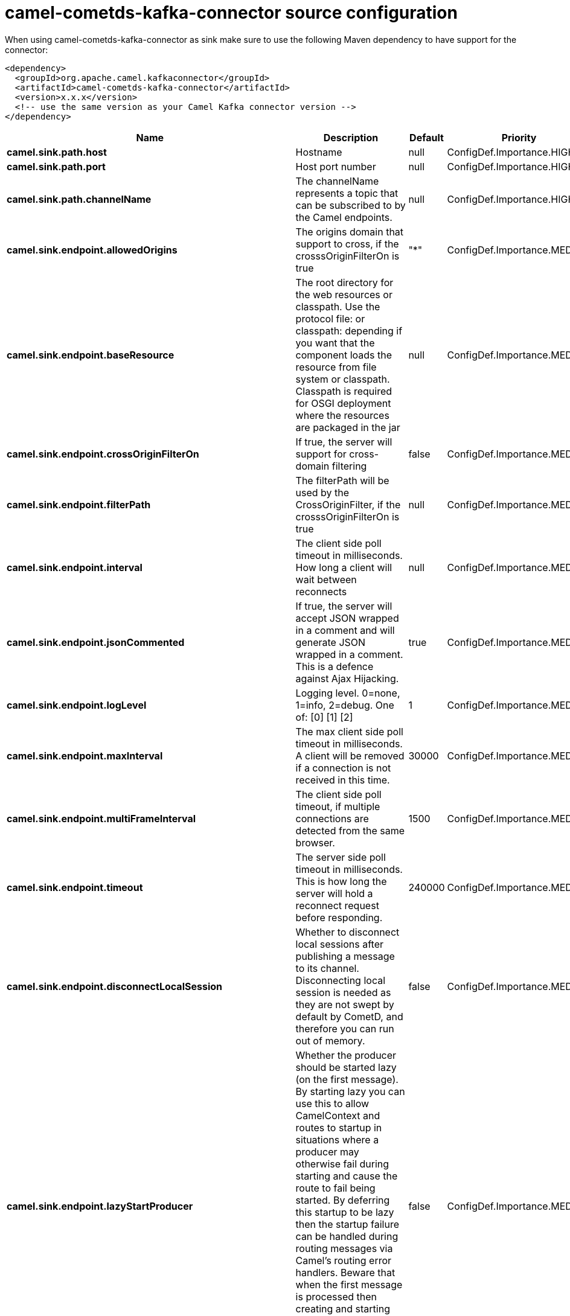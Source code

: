 // kafka-connector options: START
[[camel-cometds-kafka-connector-source]]
= camel-cometds-kafka-connector source configuration

When using camel-cometds-kafka-connector as sink make sure to use the following Maven dependency to have support for the connector:

[source,xml]
----
<dependency>
  <groupId>org.apache.camel.kafkaconnector</groupId>
  <artifactId>camel-cometds-kafka-connector</artifactId>
  <version>x.x.x</version>
  <!-- use the same version as your Camel Kafka connector version -->
</dependency>
----


[width="100%",cols="2,5,^1,2",options="header"]
|===
| Name | Description | Default | Priority
| *camel.sink.path.host* | Hostname | null | ConfigDef.Importance.HIGH
| *camel.sink.path.port* | Host port number | null | ConfigDef.Importance.HIGH
| *camel.sink.path.channelName* | The channelName represents a topic that can be subscribed to by the Camel endpoints. | null | ConfigDef.Importance.HIGH
| *camel.sink.endpoint.allowedOrigins* | The origins domain that support to cross, if the crosssOriginFilterOn is true | "*" | ConfigDef.Importance.MEDIUM
| *camel.sink.endpoint.baseResource* | The root directory for the web resources or classpath. Use the protocol file: or classpath: depending if you want that the component loads the resource from file system or classpath. Classpath is required for OSGI deployment where the resources are packaged in the jar | null | ConfigDef.Importance.MEDIUM
| *camel.sink.endpoint.crossOriginFilterOn* | If true, the server will support for cross-domain filtering | false | ConfigDef.Importance.MEDIUM
| *camel.sink.endpoint.filterPath* | The filterPath will be used by the CrossOriginFilter, if the crosssOriginFilterOn is true | null | ConfigDef.Importance.MEDIUM
| *camel.sink.endpoint.interval* | The client side poll timeout in milliseconds. How long a client will wait between reconnects | null | ConfigDef.Importance.MEDIUM
| *camel.sink.endpoint.jsonCommented* | If true, the server will accept JSON wrapped in a comment and will generate JSON wrapped in a comment. This is a defence against Ajax Hijacking. | true | ConfigDef.Importance.MEDIUM
| *camel.sink.endpoint.logLevel* | Logging level. 0=none, 1=info, 2=debug. One of: [0] [1] [2] | 1 | ConfigDef.Importance.MEDIUM
| *camel.sink.endpoint.maxInterval* | The max client side poll timeout in milliseconds. A client will be removed if a connection is not received in this time. | 30000 | ConfigDef.Importance.MEDIUM
| *camel.sink.endpoint.multiFrameInterval* | The client side poll timeout, if multiple connections are detected from the same browser. | 1500 | ConfigDef.Importance.MEDIUM
| *camel.sink.endpoint.timeout* | The server side poll timeout in milliseconds. This is how long the server will hold a reconnect request before responding. | 240000 | ConfigDef.Importance.MEDIUM
| *camel.sink.endpoint.disconnectLocalSession* | Whether to disconnect local sessions after publishing a message to its channel. Disconnecting local session is needed as they are not swept by default by CometD, and therefore you can run out of memory. | false | ConfigDef.Importance.MEDIUM
| *camel.sink.endpoint.lazyStartProducer* | Whether the producer should be started lazy (on the first message). By starting lazy you can use this to allow CamelContext and routes to startup in situations where a producer may otherwise fail during starting and cause the route to fail being started. By deferring this startup to be lazy then the startup failure can be handled during routing messages via Camel's routing error handlers. Beware that when the first message is processed then creating and starting the producer may take a little time and prolong the total processing time of the processing. | false | ConfigDef.Importance.MEDIUM
| *camel.sink.endpoint.basicPropertyBinding* | Whether the endpoint should use basic property binding (Camel 2.x) or the newer property binding with additional capabilities | false | ConfigDef.Importance.MEDIUM
| *camel.sink.endpoint.synchronous* | Sets whether synchronous processing should be strictly used, or Camel is allowed to use asynchronous processing (if supported). | false | ConfigDef.Importance.MEDIUM
| *camel.component.cometds.extensions* | To use a list of custom BayeuxServer.Extension that allows modifying incoming and outgoing requests. | null | ConfigDef.Importance.MEDIUM
| *camel.component.cometds.lazyStartProducer* | Whether the producer should be started lazy (on the first message). By starting lazy you can use this to allow CamelContext and routes to startup in situations where a producer may otherwise fail during starting and cause the route to fail being started. By deferring this startup to be lazy then the startup failure can be handled during routing messages via Camel's routing error handlers. Beware that when the first message is processed then creating and starting the producer may take a little time and prolong the total processing time of the processing. | false | ConfigDef.Importance.MEDIUM
| *camel.component.cometds.basicPropertyBinding* | Whether the component should use basic property binding (Camel 2.x) or the newer property binding with additional capabilities | false | ConfigDef.Importance.MEDIUM
| *camel.component.cometds.securityPolicy* | To use a custom configured SecurityPolicy to control authorization | null | ConfigDef.Importance.MEDIUM
| *camel.component.cometds.sslContextParameters* | To configure security using SSLContextParameters | null | ConfigDef.Importance.MEDIUM
| *camel.component.cometds.sslKeyPassword* | The password for the keystore when using SSL. | null | ConfigDef.Importance.MEDIUM
| *camel.component.cometds.sslKeystore* | The path to the keystore. | null | ConfigDef.Importance.MEDIUM
| *camel.component.cometds.sslPassword* | The password when using SSL. | null | ConfigDef.Importance.MEDIUM
| *camel.component.cometds.useGlobalSslContextParameters* | Enable usage of global SSL context parameters. | false | ConfigDef.Importance.MEDIUM
|===
// kafka-connector options: END
